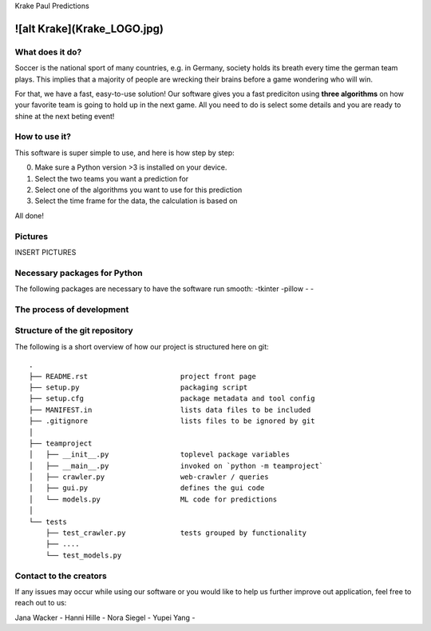 Krake Paul Predictions 

![alt Krake](Krake_LOGO.jpg)
---------------


What does it do? 
=====

Soccer is the national sport of many countries, e.g. in Germany, society holds its breath every time the german team plays. 
This implies that a majority of people are wrecking their brains before a game wondering who will win. 

For that, we have a fast, easy-to-use solution! 
Our software gives you a fast prediciton using **three algorithms** on how your favorite team is going to hold up in the next game. 
All you need to do is select some details and you are ready to shine at the next beting event! 


How to use it? 
===========

This software is super simple to use, and here is how step by step: 

0. Make sure a Python version >3 is installed on your device. 
1. Select the two teams you want a prediction for 
2. Select one of the algorithms you want to use for this prediction 
3. Select the time frame for the data, the calculation is based on 

All done! 


Pictures
============

INSERT PICTURES 


Necessary packages for Python
=====

The following packages are necessary to have the software run smooth: 
-tkinter 
-pillow
-
-


The process of development
===================


Structure of the git repository 
===================
The following is a short overview of how our project is structured here on git::

    .
    ├── README.rst                      project front page
    ├── setup.py                        packaging script
    ├── setup.cfg                       package metadata and tool config
    ├── MANIFEST.in                     lists data files to be included
    ├── .gitignore                      lists files to be ignored by git
    │
    ├── teamproject
    │   ├── __init__.py                 toplevel package variables
    │   ├── __main__.py                 invoked on `python -m teamproject`
    │   ├── crawler.py                  web-crawler / queries
    │   ├── gui.py                      defines the gui code
    │   └── models.py                   ML code for predictions
    │
    └── tests
        ├── test_crawler.py             tests grouped by functionality
        ├── ....
        └── test_models.py


Contact to the creators 
===================
If any issues may occur while using our software or you would like to help us further improve out application, feel free to reach out to us: 

Jana Wacker - 
Hanni Hille - 
Nora Siegel - 
Yupei Yang - 
